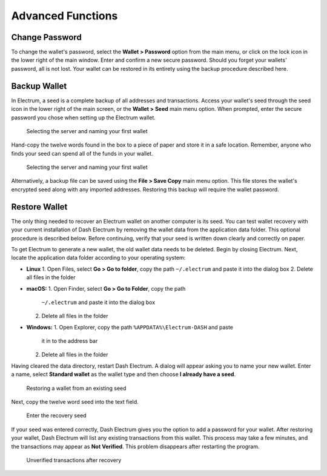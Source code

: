 .. _electrum_advanced_functions:

Advanced Functions
==================

Change Password
---------------

To change the wallet's password, select the **Wallet > Password** option
from the main menu, or click on the lock icon in the lower right of the
main window. Enter and confirm a new secure password. Should you forget
your wallets' password, all is not lost. Your wallet can be restored in
its entirety using the backup procedure described here.

Backup Wallet
-------------

In Electrum, a seed is a complete backup of all addresses and
transactions. Access your wallet's seed through the seed icon in the
lower right of the main screen, or the **Wallet > Seed** main menu
option. When prompted, enter the secure password you chose when setting
up the Electrum wallet.

.. figure:: img/backup-seed.png
   :width: 400px

   Selecting the server and naming your first wallet

Hand-copy the twelve words found in the box to a piece of paper and
store it in a safe location. Remember, anyone who finds your seed can
spend all of the funds in your wallet.

.. figure:: img/backup-view.png
   :width: 300px

   Selecting the server and naming your first wallet

Alternatively, a backup file can be saved using the **File > Save Copy**
main menu option. This file stores the wallet's encrypted seed along
with any imported addresses. Restoring this backup will require the
wallet password.

Restore Wallet
--------------

The only thing needed to recover an Electrum wallet on another computer
is its seed. You can test wallet recovery with your current installation
of Dash Electrum by removing the wallet data from the application data
folder. This optional procedure is described below. Before continuing,
verify that your seed is written down clearly and correctly on paper.

To get Electrum to generate a new wallet, the old wallet data needs to
be deleted. Begin by closing Electrum. Next, locate the application data
folder according to your operating system:

- **Linux**
  1. Open Files, select **Go > Go to folder**, copy the path 
  ``~/.electrum`` and paste it into the dialog box
  2. Delete all files in the folder

- **macOS:**
  1. Open Finder, select **Go > Go to Folder**, copy the path
     ``~/.electrum`` and paste it into the dialog box
  2. Delete all files in the folder

- **Windows:**
  1. Open Explorer, copy the path ``%APPDATA%\Electrum-DASH`` and paste
     it in to the address bar
  2. Delete all files in the folder

Having cleared the data directory, restart Dash Electrum. A dialog will
appear asking you to name your new wallet. Enter a name, select
**Standard wallet** as the wallet type and then choose **I already have
a seed**.

.. figure:: img/restore-seed.png
   :width: 400px

   Restoring a wallet from an existing seed

Next, copy the twelve word seed into the text field.

.. figure:: img/restore-words.png
   :width: 400px

   Enter the recovery seed

If your seed was entered correctly, Dash Electrum gives you the option
to add a password for your wallet. After restoring your wallet, Dash
Electrum will list any existing transactions from this wallet. This
process may take a few minutes, and the transactions may appear as **Not
Verified**. This problem disappears after restarting the program.

.. figure:: img/restore-unverified.png
   :width: 400px

   Unverified transactions after recovery
